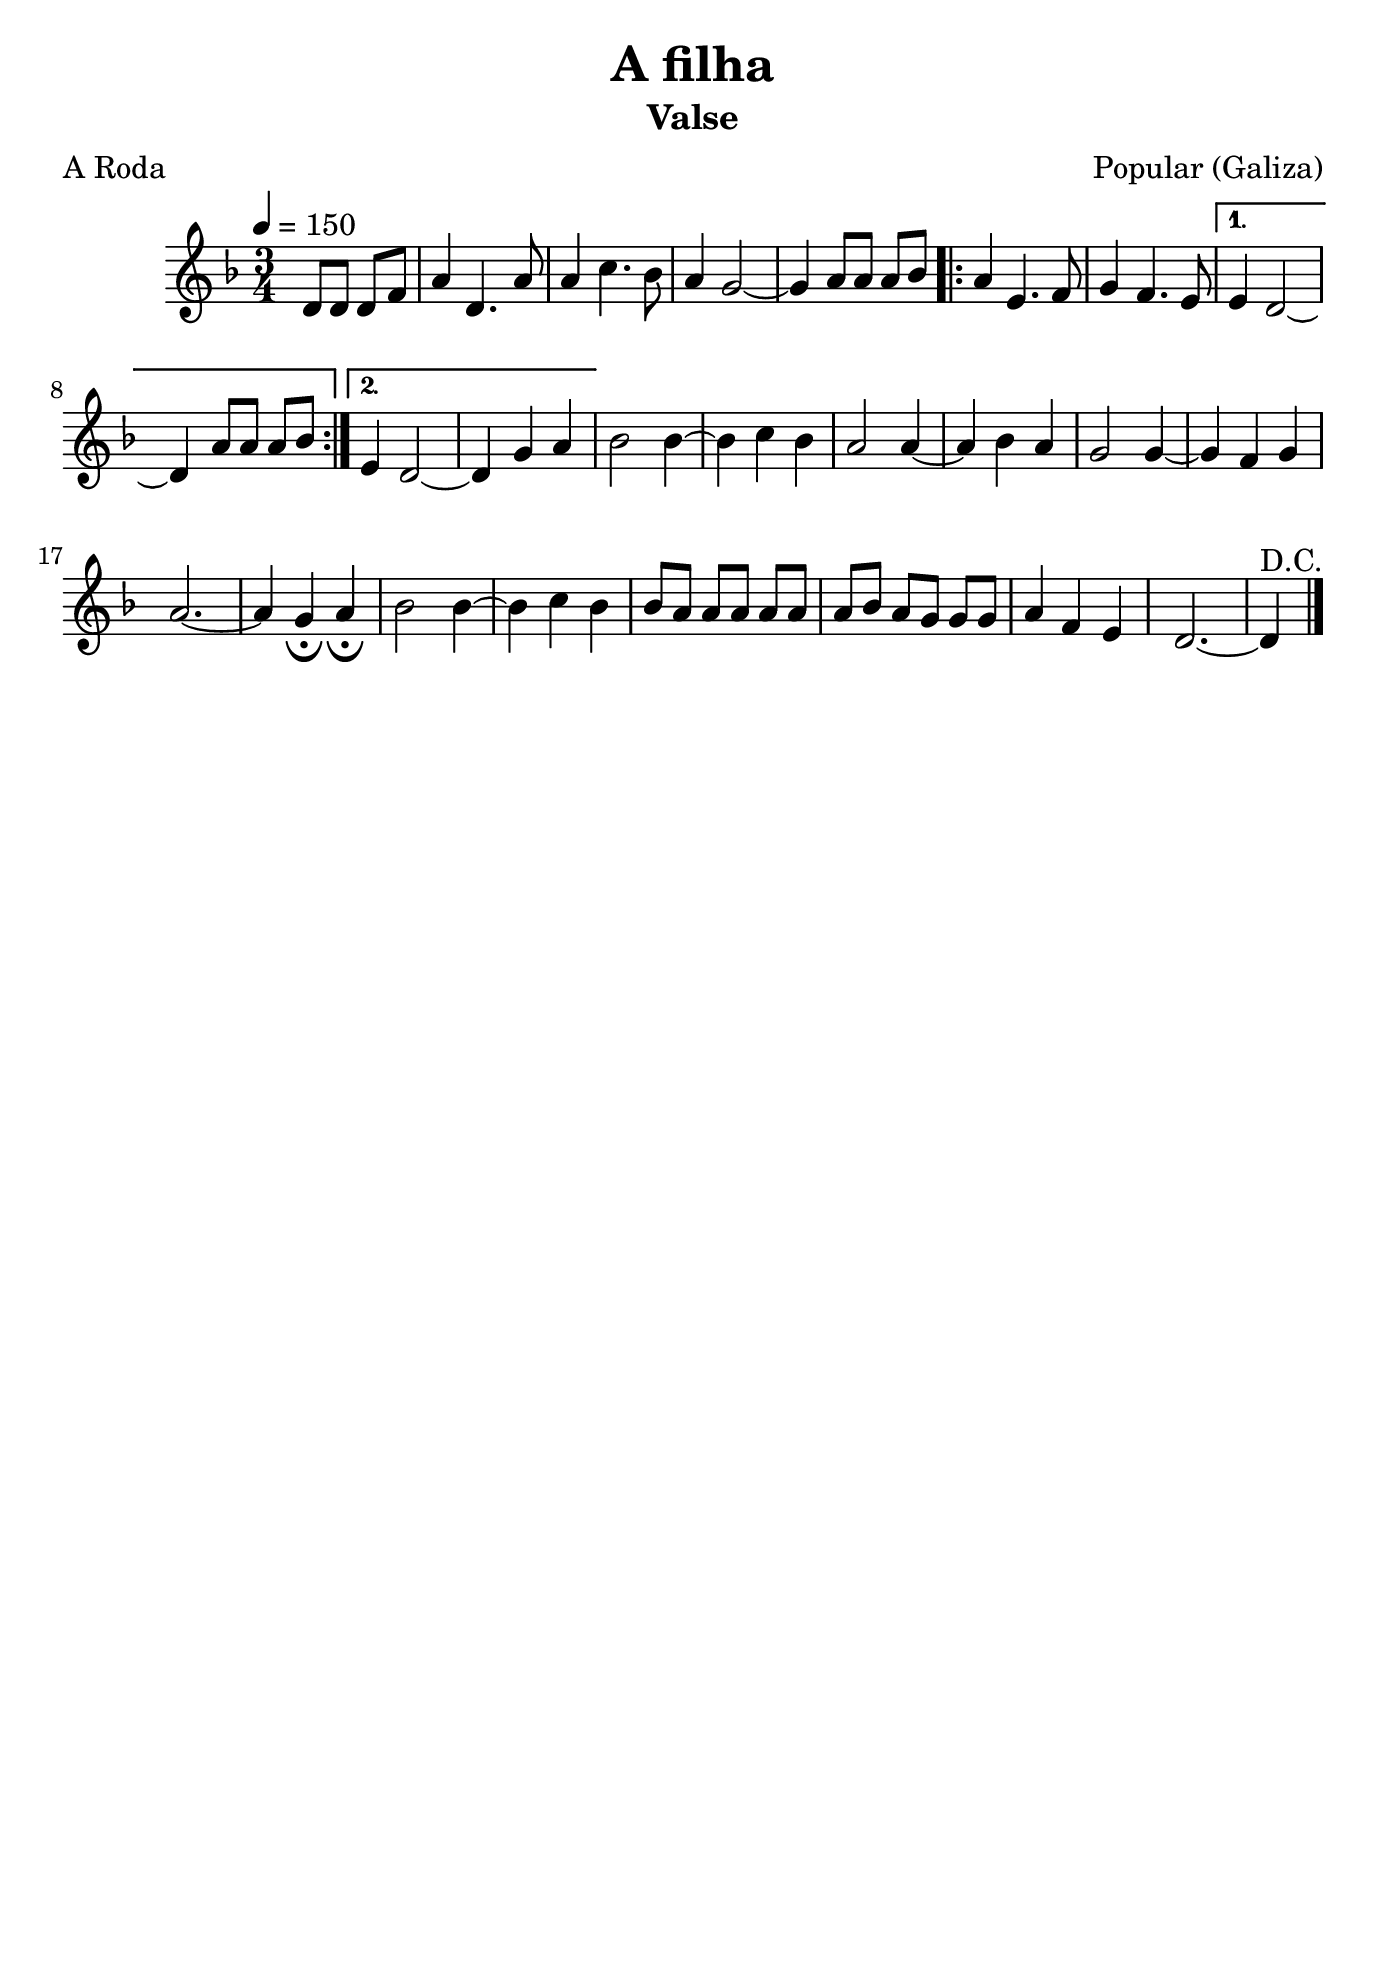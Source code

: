 \version "2.16.2"
% automatically converted by musicxml2ly from a-filha.xml

\header {
    title="A filha"
    subtitle="Valse"
    composer="Popular (Galiza)"
    poet="A Roda"
    tagline=##f
    }

\paper {
  #(set-paper-size "b5")
}

PartPOneVoiceOne =  \relative d' {
        \clef "treble" \key f \major \time 3/4 | % 1
        \tempo 4=150 \partial 2 {d8 [ d8 ] d8 [ f8 ] } | % 2
        a4 d,4. a'8 | % 3
        a4 c4. bes8 | % 4
        a4 g2 ~ | % 5
        g4 a8 [ a8 ] a8 [ bes8 ] \repeat volta 2 {
            | % 6
            a4 e4. f8 | % 7
            g4 f4. e8 }
        \alternative {
          {
                 % 8
                e4 d2 ~ | % 9
                d4 a'8 [ a8 ] a8 [ bes8 ] }
            {
            
            e,4 d2 ~ | % 11
            d4 g4 a4 }
        } | % 12
    bes2 bes4 ~ | % 13
    bes4 c4 bes4 | % 14
    a2 a4 ~ | % 15
    a4 bes4 a4 | % 16
    g2 g4 ~ | % 17
    g4 f4 g4 | % 18
    a2. ~ | % 19
    a4 g4 _\fermata a4 _\fermata | 
    bes2 bes4~ | % 21
    bes4 c4 bes4 | % 22
    bes8 [ a8 ] a8 [ a8 ] a8 [ a8 ] | % 23
    a8 [ bes8 ] a8 [ g8 ] g8 [ g8 ] | % 24
    a4 f4 e4 | % 25
    d2. ~ | % 26
    d4^"D.C." \bar "|."
     }


% The score definition
\score {
    <<
        \new Staff <<
            \context Staff << 
                \context Voice = "PartPOneVoiceOne" { \PartPOneVoiceOne }
                >>
            >>
        
        >>
    \layout {}
    % To create MIDI output, uncomment the following line:
    %  \midi {}
    }

